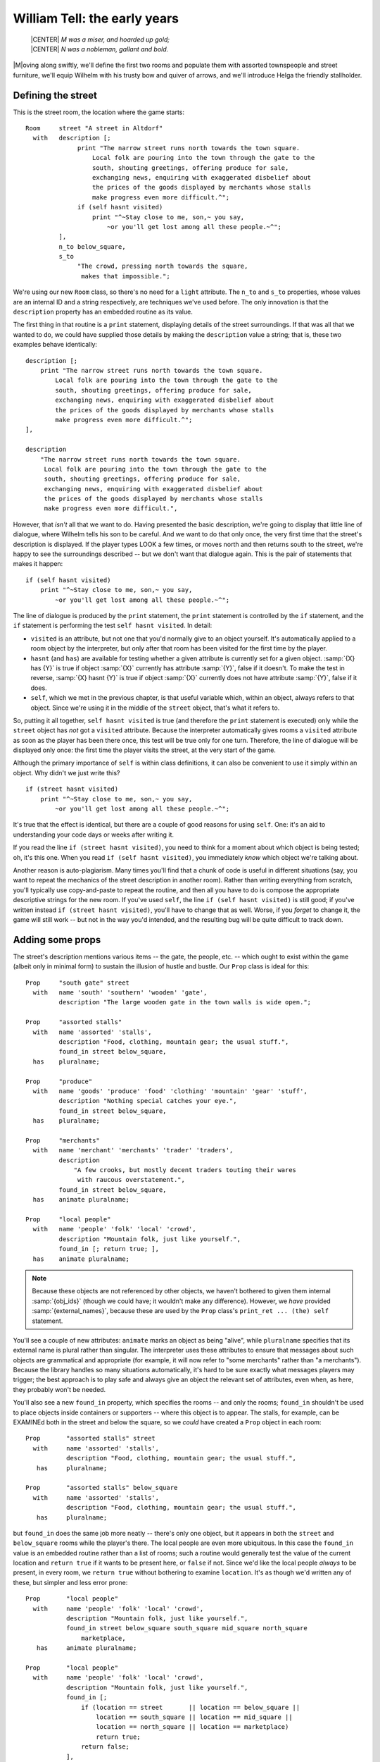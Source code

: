===============================
 William Tell: the early years
===============================

.. highlight:: inform

.. epigraph::

   | |CENTER| *M was a miser, and hoarded up gold;*
   | |CENTER| *N was a nobleman, gallant and bold.*

.. only:: html

   .. image:: /images/picM.png
      :align: left

|M|\oving along swiftly, we'll define the first two rooms and populate them
with assorted townspeople and street furniture, we'll equip Wilhelm with
his trusty bow and quiver of arrows, and we'll introduce Helga the friendly
stallholder.

Defining the street
===================

This is the street room, the location where the game starts::

   Room     street "A street in Altdorf"
     with   description [;
                 print "The narrow street runs north towards the town square.
                     Local folk are pouring into the town through the gate to the
                     south, shouting greetings, offering produce for sale,
                     exchanging news, enquiring with exaggerated disbelief about
                     the prices of the goods displayed by merchants whose stalls
                     make progress even more difficult.^";
                 if (self hasnt visited)
                     print "^~Stay close to me, son,~ you say,
                         ~or you'll get lost among all these people.~^";
            ],
            n_to below_square,
            s_to
                 "The crowd, pressing north towards the square,
                  makes that impossible.";

We're using our new ``Room`` class, so there's no need for a ``light``
attribute.  The ``n_to`` and ``s_to`` properties, whose values are an
internal ID and a string respectively, are techniques we've used before.
The only innovation is that the ``description`` property has an embedded
routine as its value.

The first thing in that routine is a ``print`` statement, displaying
details of the street surroundings.  If that was all that we wanted to do,
we could have supplied those details by making the ``description`` value a
string; that is, these two examples behave identically::

   description [;
       print "The narrow street runs north towards the town square.
           Local folk are pouring into the town through the gate to the
           south, shouting greetings, offering produce for sale,
           exchanging news, enquiring with exaggerated disbelief about
           the prices of the goods displayed by merchants whose stalls
           make progress even more difficult.^";
   ],

   description
       "The narrow street runs north towards the town square.
        Local folk are pouring into the town through the gate to the
        south, shouting greetings, offering produce for sale,
        exchanging news, enquiring with exaggerated disbelief about
        the prices of the goods displayed by merchants whose stalls
        make progress even more difficult.",

However, that *isn't* all that we want to do.  Having presented the basic
description, we're going to display that little line of dialogue, where
Wilhelm tells his son to be careful.  And we want to do that only once, the
very first time that the street's description is displayed.  If the player
types LOOK a few times, or moves north and then returns south to the
street, we're happy to see the surroundings described -- but we don't want
that dialogue again.  This is the pair of statements that makes it happen::

   if (self hasnt visited)
       print "^~Stay close to me, son,~ you say,
           ~or you'll get lost among all these people.~^";

The line of dialogue is produced by the ``print`` statement, the ``print``
statement is controlled by the ``if`` statement, and the ``if`` statement
is performing the test ``self hasnt visited``.  In detail:

* ``visited`` is an attribute, but not one that you'd normally give to an
  object yourself.  It's automatically applied to a room object by the
  interpreter, but only after that room has been visited for the first
  time by the player.

* ``hasnt`` (and ``has``) are available for testing whether a given
  attribute is currently set for a given object.  :samp:`{X} has {Y}` is
  true if object :samp:`{X}` currently has attribute :samp:`{Y}`, false if
  it doesn't.  To make the test in reverse, :samp:`{X} hasnt {Y}` is true
  if object :samp:`{X}` currently does not have attribute :samp:`{Y}`,
  false if it does.

* ``self``, which we met in the previous chapter, is that useful variable
  which, within an object, always refers to that object.  Since we're using
  it in the middle of the ``street`` object, that's what it refers to.

So, putting it all together, ``self hasnt visited`` is true (and therefore
the ``print`` statement is executed) only while the ``street`` object has
*not* got a ``visited`` attribute.  Because the interpreter automatically
gives rooms a ``visited`` attribute as soon as the player has been there
once, this test will be true only for one turn.  Therefore, the line of
dialogue will be displayed only once: the first time the player visits the
street, at the very start of the game.

Although the primary importance of ``self`` is within class definitions, it
can also be convenient to use it simply within an object.  Why didn't we
just write this? ::

   if (street hasnt visited)
       print "^~Stay close to me, son,~ you say,
           ~or you'll get lost among all these people.~^";

It's true that the effect is identical, but there are a couple of good
reasons for using ``self``.  One: it's an aid to understanding your code
days or weeks after writing it.

If you read the line ``if (street hasnt visited)``, you need to think for a
moment about which object is being tested; oh, it's this one.  When you
read ``if (self hasnt visited)``, you immediately *know* which object we're
talking about.

Another reason is auto-plagiarism.  Many times you'll find that a chunk of
code is useful in different situations (say, you want to repeat the
mechanics of the street description in another room).  Rather than writing
everything from scratch, you'll typically use copy-and-paste to repeat the
routine, and then all you have to do is compose the appropriate descriptive
strings for the new room.  If you've used ``self``, the line ``if (self
hasnt visited)`` is still good; if you've written instead ``if (street
hasnt visited)``, you'll have to change that as well.  Worse, if you
*forget* to change it, the game will still work -- but not in the way you'd
intended, and the resulting bug will be quite difficult to track down.

.. _adding-props:

Adding some props
=================

The street's description mentions various items -- the gate, the people,
etc. -- which ought to exist within the game (albeit only in minimal form)
to sustain the illusion of hustle and bustle.  Our ``Prop`` class is ideal
for this::

   Prop     "south gate" street
     with   name 'south' 'southern' 'wooden' 'gate',
            description "The large wooden gate in the town walls is wide open.";

   Prop     "assorted stalls"
     with   name 'assorted' 'stalls',
            description "Food, clothing, mountain gear; the usual stuff.",
            found_in street below_square,
     has    pluralname;

   Prop     "produce"
     with   name 'goods' 'produce' 'food' 'clothing' 'mountain' 'gear' 'stuff',
            description "Nothing special catches your eye.",
            found_in street below_square,
     has    pluralname;

   Prop     "merchants"
     with   name 'merchant' 'merchants' 'trader' 'traders',
            description
                "A few crooks, but mostly decent traders touting their wares
                 with raucous overstatement.",
            found_in street below_square,
     has    animate pluralname;

   Prop     "local people"
     with   name 'people' 'folk' 'local' 'crowd',
            description "Mountain folk, just like yourself.",
            found_in [; return true; ],
     has    animate pluralname;

.. note:: 

   Because these objects are not referenced by other objects, we haven't
   bothered to given them internal :samp:`{obj_ids}` (though we could have;
   it wouldn't make any difference).  However, we *have* provided
   :samp:`{external_names}`, because these are used by the ``Prop`` class's
   ``print_ret ... (the) self`` statement.

You'll see a couple of new attributes: ``animate`` marks an object as being
"alive", while ``pluralname`` specifies that its external name is plural
rather than singular.  The interpreter uses these attributes to ensure that
messages about such objects are grammatical and appropriate (for example,
it will now refer to "some merchants" rather than "a merchants").  Because
the library handles so many situations automatically, it's hard to be sure
exactly what messages players may trigger; the best approach is to play
safe and always give an object the relevant set of attributes, even when,
as here, they probably won't be needed.

You'll also see a new ``found_in`` property, which specifies the rooms --
and only the rooms; ``found_in`` shouldn't be used to place objects inside
containers or supporters -- where this object is to appear.  The stalls,
for example, can be EXAMINEd both in the street and below the square, so we
*could* have created a ``Prop`` object in each room::

   Prop       "assorted stalls" street
     with     name 'assorted' 'stalls',
              description "Food, clothing, mountain gear; the usual stuff.",
      has     pluralname;

   Prop       "assorted stalls" below_square
     with     name 'assorted' 'stalls',
              description "Food, clothing, mountain gear; the usual stuff.",
      has     pluralname;

but ``found_in`` does the same job more neatly -- there's only one object,
but it appears in both the ``street`` and ``below_square`` rooms while the
player's there.  The local people are even more ubiquitous.  In this case
the ``found_in`` value is an embedded routine rather than a list of rooms;
such a routine would generally test the value of the current location and
``return true`` if it wants to be present here, or ``false`` if not.  Since
we'd like the local people *always* to be present, in every room, we
``return true`` without bothering to examine ``location``.  It's as though
we'd written any of these, but simpler and less error prone::

   Prop       "local people"
     with     name 'people' 'folk' 'local' 'crowd',
              description "Mountain folk, just like yourself.",
              found_in street below_square south_square mid_square north_square
                  marketplace,
      has     animate pluralname;

   Prop       "local people"
     with     name 'people' 'folk' 'local' 'crowd',
              description "Mountain folk, just like yourself.",
              found_in [;
                  if (location == street       || location == below_square ||
                      location == south_square || location == mid_square ||
                      location == north_square || location == marketplace)
                      return true;
                  return false;
              ],
      has     animate pluralname;

   Prop     "local people"
     with   name 'people' 'folk' 'local' 'crowd',
            description "Mountain folk, just like yourself.",
            found_in [;
                if (location == street or below_square or south_square or
                    mid_square or north_square or marketplace) return true;
                return false;
            ],
     has    animate pluralname;

In the second example, you'll see the ``||`` operator, to be read as "or",
which we mentioned near the end of "Heidi"; it combines the various
:samp:`location == {some_room}` comparisons so that the ``if`` statement is
true if *any* of those individual tests is true.  And in the third example
we introduce the ``or`` keyword, which is a more succinct way of achieving
exactly the same result.

.. _possessions:

The player's possessions
========================

Since our ``Initialise`` routine has already mentioned them, we might as
well define Wilhelm's bow and arrows::

   Object   bow "bow"
     with   name 'bow',
            description "Your trusty yew bow, strung with flax.",
            before [;
               Drop,Give,ThrowAt:
                 print_ret "You're never without your trusty bow.";
            ],
     has    clothing;

   Object   quiver "quiver"
     with   name 'quiver',
            description
                 "Made of goatskin, it usually hangs over your left shoulder.",
            before [;
               Drop,Give,ThrowAt:
                 print_ret "But it was a present from Hedwig, your wife.";
            ],
     has    container open clothing;

Both of these are straightforward objects, with the ``Drop``, ``Give`` and
``ThrowAt`` actions being intercepted to ensure that Wilhelm is never
without them.  The ``clothing`` attribute makes its first appearance,
marking both the quiver and the bow as capable of being worn (as the result
of a WEAR BOW command, for instance); you'll remember that our
``Initialise`` routine goes on to add a ``worn`` attribute to the quiver.

An empty quiver is pretty useless, so here's the class used to define
Wilhelm's stock of arrows.  This class has some unusual features::

   Class    Arrow
     with   name 'arrow' 'arrows//p',
            article "an",
            plural "arrows",
            description "Just like all your other arrows -- sharp and true.",
            before [;
               Drop,Give,ThrowAt:
                 print_ret "Your arrows are sharp, and you guard them carefully.";
            ];

The classes we've created so far -- ``Room``, ``Prop`` and ``Furniture`` --
are intended for objects which behave the same but are otherwise clearly
separate.  For example, a table, a bed and a wardrobe would generally have
their own individual characteristics -- a name, a description, maybe some
specialised properties -- while still inheriting the general behaviour of
``Furniture`` objects.  The arrows aren't like this: not only do they
behave the same, but also they are indistinguishable one from another.
We're trying for this effect:

.. code-block:: transcript

   >INVENTORY
   You are carrying:
     a quiver (being worn)
       three arrows
     a bow

where the interpreter lumps together our stock of three arrows, rather than
listing them individually in this clumsy fashion:

.. code-block:: transcript

   >INVENTORY
   You are carrying:
     a quiver (being worn)
       an arrow
       an arrow
       an arrow
     a bow

The interpreter will do this for us if our objects are "indistinguishable",
best achieved by making them members of a class which includes both
``name`` and ``plural`` properties.  We define the actual arrows very
simply, like this::

   Arrow "arrow" quiver;
   Arrow "arrow" quiver;
   Arrow "arrow" quiver;

and you can see that we provide only two pieces of information for each
``Arrow`` object: an external name in double quotes ("arrow" in each case)
which the interpreter uses when referring to the object, and an initial
location (in the quiver).  That's all: no block of properties, no set of
attributes, and no internal identifier, because we never need to refer to
the individual ``Arrow`` objects within the game.

The name property of the class definition has an odd-looking dictionary
word::

   name 'arrow' 'arrows//p',

The word ``'arrow'`` refers to a single arrow.  So also would the word
``'arrows'``, unless we specifically tell the interpreter that it's a
plural reference.  That ``//p`` marks ``'arrows'`` as being a potential
reference to more than one object at once, thus enabling players to type
TAKE ARROWS and thereby pick up as many arrows as happened to be available
(without it, TAKE ARROWS would have picked up one at random).

There are two other properties not seen previously::

   article "an",
   plural "arrows",

The ``article`` property lets you define the object's indefinite article --
usually something like "a", "an" or "some" -- instead of letting the
library assign one automatically.  It's a belt-and-braces (OK,
belt-and-suspenders) precaution: because "arrow" starts with a vowel, we
need to display "an arrow" not "a arrow".  Most interpreters automatically
get this right, but just to be on the safe side, we explicitly define the
appropriate word.  And the ``plural`` property defines the word to be used
when lumping several of these objects together, as in the "three arrows"
inventory listing.  The interpreter can't just automatically slap an "s" on
the end; the plural of "slice of cake", for example, isn't "slice of
cakes".

Moving further along the street
===============================

As Wilhelm moves north towards the square, he comes to this room::

   Room     below_square "Further along the street"
     with   description
                "People are still pushing and shoving their way from the southern
                 gate towards the town square, just a little further north.
                 You recognise the owner of a fruit and vegetable stall.",
            n_to south_square,
            s_to street;

No surprises there, nor in most of the supporting scenery objects. ::

   Furniture   stall "fruit and vegetable stall" below_square
     with name 'fruit' 'veg' 'vegetable' 'stall' 'table',
           description
               "It's really only a small table, with a big heap of potatoes,
                some carrots and turnips, and a few apples.",
           before [; Search: <<Examine self>>; ],
     has   scenery;

   Prop     "potatoes" below_square
     with   name 'potato' 'potatoes' 'spuds',
            description
                "Must be a particularly early variety... by some 300 years!",
     has    pluralname;

   Prop     "fruit and vegetables" below_square
     with   name 'carrot' 'carrots' 'turnip' 'turnips' 'apples' 'vegetables',
            description "Fine locally grown produce.",
     has    pluralname;

The only new thing here is the ``before`` property of the fruit'n'veg
stall.  The stall's description -- lots of items on a table -- may suggest
to players that they can SEARCH through the produce, maybe finding a lucky
beetroot or something else interesting.  No such luck -- and we might as
well trap the attempt.

Having intercepted a ``Search`` action, our plan is to respond with the
stall's description, as though the player has typed EXAMINE THE STALL.
There isn't an easy way for us to stealthily slide those literal words into
the interpreter, but we *can* simulate the effect which they'd cause: an
action of ``Examine`` applied to the object stall.  This rather cryptic
statement does the job::

   <Examine stall>;

Having diverted the ``Search`` action into an ``Examine`` action, we must
tell the interpreter that it doesn't need to do anything else, because
we've handled the action ourselves.  We've done that before -- using
``return true`` -- and so a first stab at the ``before`` action looks like
this::

   before [; Search: <Examine stall>; return true; ],

The two-statement sequence ``<...>; return true`` is so common that there's
a single statement shortcut: ``<<...>>``.  Also, for exactly the same
reason as before, our code is clearer if we use ``self`` instead of
``stall``.  So this is how the property finally stands::

   before [; Search: <<Examine self>>; ],

A couple of final observations before we leave this topic.  The example
here is of an action (``Examine``) applied to an object (``self``, though
``stall`` or ``noun`` would also work at this point).  You can also use the
``<...>`` and ``<<...>>`` statements for actions which affect no objects::

   <<Look>>;

(representing the command LOOK), or which affect two.  For example, the
command PUT THE BIRD IN THE NEST can be simulated with this statement::

   <<Insert bird nest>>;

Introducing Helga
=================

One of the trickiest aspects of designing a good game is to provide
satisfying interaction with other characters.  It's hard enough to code
inanimate objects which provoke appropriate responses to whatever actions
the player character (PC) might attempt.  That all gets much worse once
those "other objects" are living creatures -- non-player characters (NPCs)
-- with, supposedly, minds of their own.  A good NPC might move around
independently, perform actions with a purpose, initiate conversations,
respond to what you say and do (and even to what you *don't* say or do); it
can be a real nightmare.

But not here: we've kept our three NPCs -- Helga, Walter and the vogt -- as
simple as possible.  Nevertheless, we can establish some fundamental
principles; here's the class upon which we base our NPCs::

   Class    NPC
     with   life [;
               Answer,Ask,Order,Tell:
                 print_ret "Just use T[ALK] [TO ", (the) self, "].";
            ],
     has    animate;

The most important thing here is the ``animate`` attribute -- that's what
defines an object as an NPC, and causes the interpreter to treat it a
little differently -- for example, TAKE HELGA results in "I don't suppose
Helga would care for that".

The ``animate`` attribute also brings into play nine extra actions which
can be applied only to animate objects: ``Answer``, ``Ask``, ``Order`` and
``Tell`` are all associated with speech, and ``Attack``, ``Kiss``,
``Show``, ``ThrowAt`` and ``WakeOther`` are associated with non-verbal
interaction.  Additionally, a new ``life`` property -- very similar to
``before`` -- can be defined to intercept them.  Here we use it to trap
speech-related commands such as ASK HELGA ABOUT APPLE and TELL WALTER ABOUT
BABIES, telling players that in this game we've implemented only a simpler
TALK verb (which we describe in :ref:`verbs`).

Based on the NPC class we've created, here's Helga::

   NPC      stallholder "Helga" below_square
     with   name 'stallholder' 'greengrocer' 'monger' 'shopkeeper' 'merchant'
                 'owner' 'Helga' 'dress' 'scarf' 'headscarf',
            description
                 "Helga is a plump, cheerful woman,
                   concealed beneath a shapeless dress and a spotted headscarf.",
            initial [;
                 print "Helga pauses from sorting potatoes
                      to give you a cheery wave.^";
                 if (location hasnt visited) {
                      move apple to player;
                      print "^~Hello, Wilhelm, it's a fine day for trade! Is this
                          young Walter? My, how he's grown. Here's an apple for him
                          -- tell him to mind that scabby part, but the rest's good
                          enough. How's Frau Tell? Give her my best wishes.~^";
                 }
            ],
            times_spoken_to 0,         ! for counting the conversation topics
            life [;
               Talk:
                 self.times_spoken_to = self.times_spoken_to + 1;
                 switch (self.times_spoken_to) {
                   1: score = score + 1;
                      print_ret "You warmly thank Helga for the apple.";
                   2: print_ret "~See you again soon.~";
                   default:
                      return false;
                 }
            ],
     has    female proper;

The new attributes are ``female`` -- because we want the interpreter to
refer to Helga with the appropriate pronouns -- and ``proper``.  The latter
signifies that this object's external name is a proper noun, and so
references to it should not be preceded by "a" or "the": you wouldn't want
to display "You can see a Helga here" or "I don't suppose the Helga would
care for that".  You may notice the library variable ``score`` being
incremented.  This variable holds the number of points that the player has
scored; when it changes like this, the interpreter tells the player that
"Your score has just gone up by one point".

There are also ``life`` and ``times_spoken_to`` properties (which we'll
talk about in :doc:`09`) and an ``initial`` property.

``initial`` is used when the interpreter is describing a room and listing
the objects initial you can see there.  If we *didn't* define it, you'd get
this:

.. code-block:: transcript

   Further along the street
   People are still pushing and shoving their way from the southern gate towards
   the town square, just a little further north.  You recognise the owner of a fruit
   and vegetable stall.

   You can see Helga here.

   >

but we want to introduce Helga in a more interactive manner, and that's
what the ``initial`` property is for: it replaces the standard "You can see
*object* here" with a tailored message of your own design.  The value of an
``initial`` property can be either a string which is to be displayed or, as
here, an embedded routine.  This one is pretty similar to the
``description`` property that we defined for the street: something that's
*always* printed (Helga pauses...) and something that's printed only on the
first occasion ("Hello, Wilhelm, it's a fine day... "):

.. code-block:: transcript

   Further along the street
   People are still pushing and shoving their way from the southern gate towards
   the town square, just a little further north. You recognise the owner of a fruit
   and vegetable stall.

   Helga pauses from sorting potatoes to give you a cheery wave.

   "Hello, Wilhelm, it's a fine day for trade! Is this young Walter? My, how he's
   grown. Here's an apple for him -- tell him to mind that scabby part, but the
   rest's good enough. How's Frau Tell? Give her my best wishes."

   >

But it's not quite the same as the street's description routine.  First, we
need a slightly different ``if`` test: ``self hasnt visited`` works fine
for a room object, but this routine is part of an object *in* a room;
instead we could use either ``below_square hasnt visited`` or (better)
``location hasnt visited`` -- since ``location`` is the library variable
that refers to the room where the player currently is.  And second, some
curly braces ``{...}`` have appeared: why?

On Wilhelm's first visit to this room, we need to do two things:

* ensure that Wilhelm is in possession of an apple, because that's
  mentioned when we...

* display Helga's cheery greeting.

The ``move`` statement does the first of those, and the ``print`` statement
does the second.  And both statements need to be controlled by the ``if``
statement.  So far, we've used an ``if`` statement twice, in both cases to
control a single following statement. ::

  if (nest in branch) deadflag = 2;

  if (self hasnt visited)
      print "^~Stay close to me, son,~ you say,
          ~or you'll get lost among all these people.~^";

That's what an ``if`` does -- it controls whether the following statement
is executed or not.  So how can we control two statements at once?  Well,
we *could* write two ``if`` statements::

  if (location hasnt visited)
      move apple to player;
  if (location hasnt visited)
      print "^~Hello, Wilhelm, it's a fine day for trade! Is this
          young Walter? My, how he's grown. Here's an apple for him
          -- tell him to mind that scabby part, but the rest's good
          enough. How's Frau Tell? Give her my best wishes.~^";

but that's unbearably clumsy; instead, we use the braces to group the
``move`` and ``print`` statement into a :term:`statement block` (sometimes
known as a code block) which counts as a single statement for the purposes
of control by the ``if`` statement. ::

  if (location hasnt visited) {
      move apple to player;
      print "^~Hello, Wilhelm, it's a fine day for trade! Is this
          young Walter? My, how he's grown. Here's an apple for him
          -- tell him to mind that scabby part, but the rest's good
          enough. How's Frau Tell? Give her my best wishes.~^";
  }

A statement block can contain one, two, ten, a hundred statements; it
doesn't matter -- they're all treated as one unit by ``if`` (and by
``objectloop``, which we meet later, and by ``do``, ``for`` and ``while``,
all of them loop statements that we don't encounter in this guide).

.. note::

   The exact positioning of the braces is a matter of personal choice.  We
   use this style::

      if (condition) {
	  statement;
	  statement;
	  ...
      }

   but other designers have their own preferences, including::

      if (condition) {
	  statement;
	  statement;
	  ...
	  }

      if (condition)
      {   statement;
	  statement;
	  ...
      }

      if (condition)
	  {
	  statement;
	  statement;
	  ...
	  }

Although we've not yet needed to use it, now would probably be a good time
to mention the ``else`` extension to the ``if`` statement.  Sometimes we
want to execute one statement block if a certain condition is true, and a
different statement block if it's not true.  Again, we *could* write two
``if`` statements::

   if (location has visited) {
       statement;
       statement;
       ...
   }
   if (location hasnt visited) {
       statement;
       statement;
       ...
   };

but that's hardly an elegant approach; an ``else`` clause does the job more
neatly::

   if (location has visited) {
       statement;
       statement;
       ...
   }
   else {
       statement;
       statement;
       ...
   };

We've done a lot of scene-setting, but the real action is still to come.
Next, it's time to define the town square, and create a confrontation
between Wilhelm and the vogt's soldiers.  (But first, see again
:ref:`compile-as-you-go` if you're typing in the game as you read through
the guide.)
